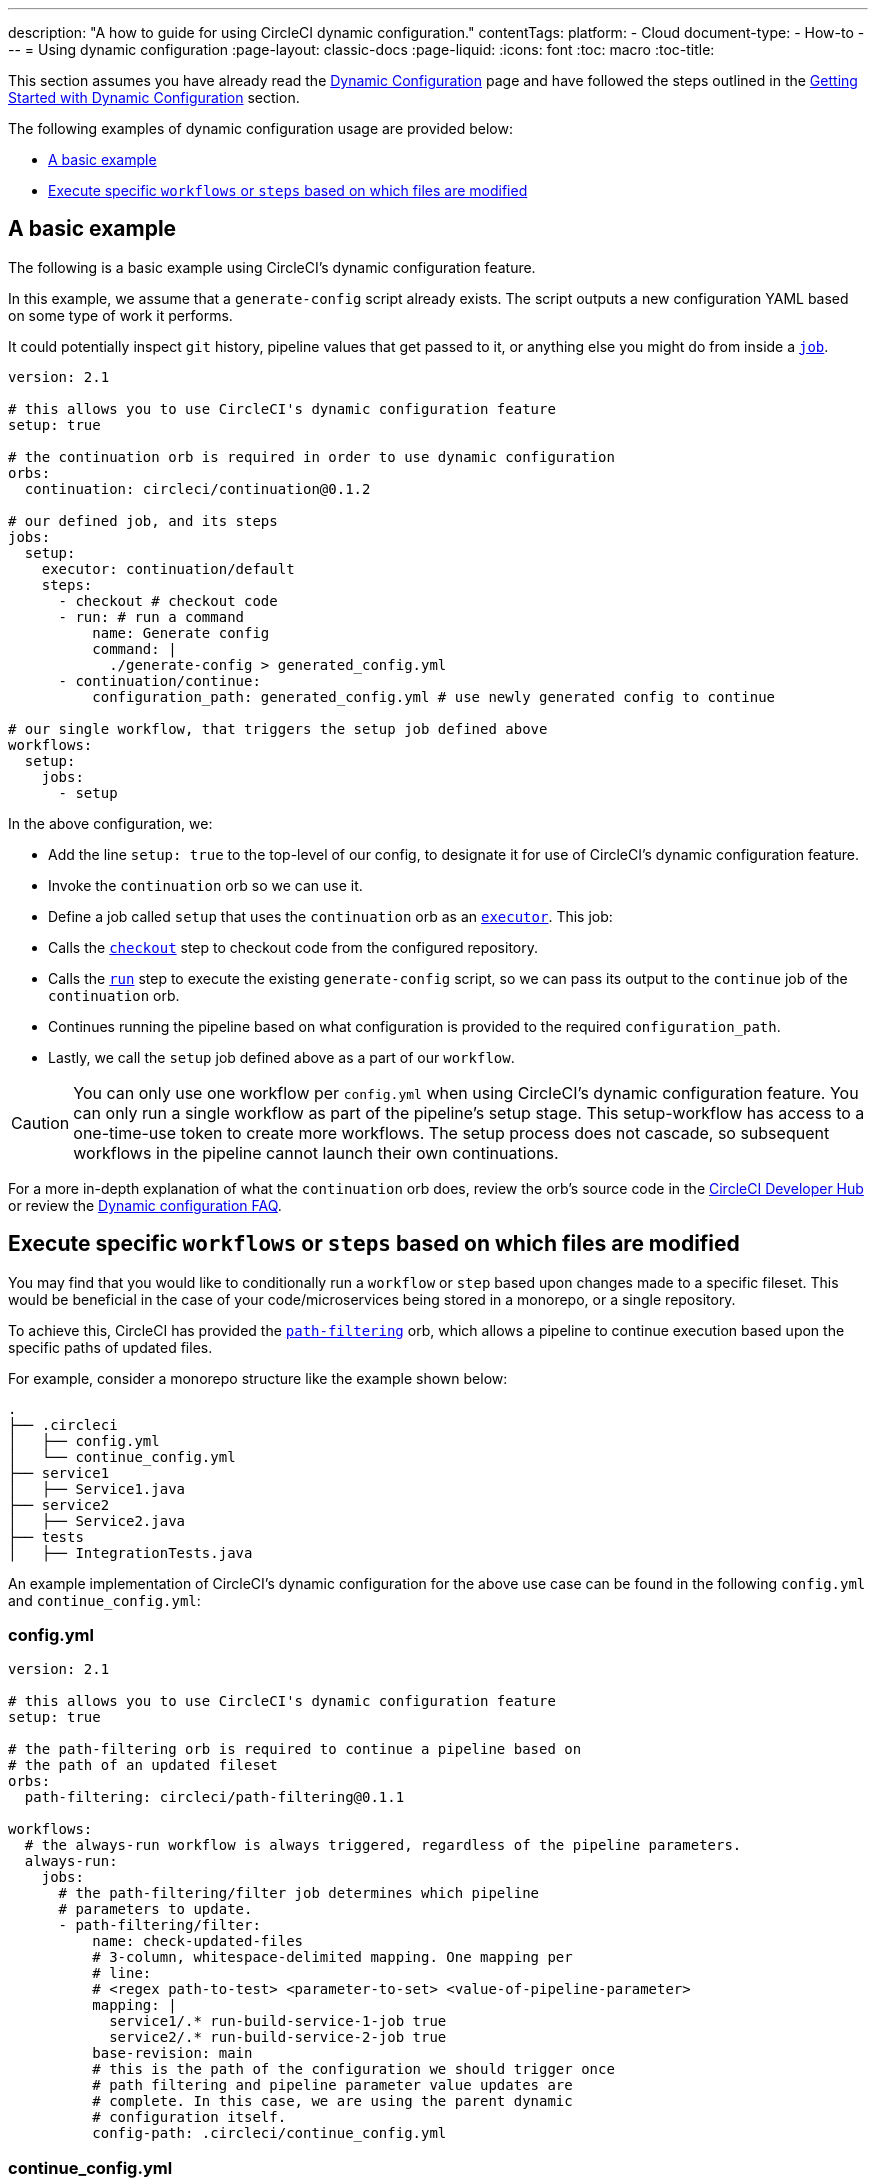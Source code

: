 ---
description: "A how to guide for using CircleCI dynamic configuration."
contentTags: 
  platform:
  - Cloud
document-type:
- How-to
---
= Using dynamic configuration
:page-layout: classic-docs
:page-liquid:
:icons: font
:toc: macro
:toc-title:

This section assumes you have already read the <<dynamic-config#,Dynamic Configuration>> page and
have followed the steps outlined in the <<dynamic-config#getting-started-with-dynamic-config-in-circleci,Getting Started with Dynamic Configuration>> section.

The following examples of dynamic configuration usage are provided below:

- <<a-basic-example>>
- <<execute-specific-workflows-or-steps-based-on-which-files-are-modified>>

[#a-basic-example]
== A basic example

The following is a basic example using CircleCI's dynamic configuration feature.

In this example, we assume that a `generate-config` script already exists. The script outputs a new configuration YAML based on some type of work it performs. 

It could potentially inspect `git` history, pipeline values that get passed to it, or anything else you might do from inside a <<configuration-reference#jobs,`job`>>.

[source,yaml]
----
version: 2.1

# this allows you to use CircleCI's dynamic configuration feature
setup: true

# the continuation orb is required in order to use dynamic configuration
orbs:
  continuation: circleci/continuation@0.1.2

# our defined job, and its steps
jobs:
  setup:
    executor: continuation/default
    steps:
      - checkout # checkout code
      - run: # run a command
          name: Generate config
          command: |
            ./generate-config > generated_config.yml
      - continuation/continue:
          configuration_path: generated_config.yml # use newly generated config to continue

# our single workflow, that triggers the setup job defined above
workflows:
  setup:
    jobs:
      - setup
----

In the above configuration, we:

- Add the line `setup: true` to the top-level of our config, to designate it for use of CircleCI's dynamic configuration feature.
- Invoke the `continuation` orb so we can use it.
- Define a job called `setup` that uses the `continuation` orb as an <<executor-intro#,`executor`>>. This job:
    - Calls the <<configuration-reference#checkout,`checkout`>> step to checkout code from the configured repository.
    - Calls the <<configuration-reference#run,`run`>> step to execute the existing `generate-config` script, so we can pass its output to the `continue` job of the `continuation` orb.
    - Continues running the pipeline based on what configuration is provided to the required `configuration_path`.
- Lastly, we call the `setup` job defined above as a part of our `workflow`.

CAUTION: You can only use one workflow per `config.yml` when using CircleCI's dynamic configuration feature.
You can only run a single workflow as part of the pipeline's setup stage. This setup-workflow has access to a one-time-use token to create more workflows. The setup process does not cascade, so subsequent workflows in the pipeline cannot launch their own continuations.

For a more in-depth explanation of what the `continuation` orb does, review the orb's source code in the link:https://circleci.com/developer/orbs/orb/circleci/continuation?version=0.1.2[CircleCI Developer Hub] or review the <<dynamic-config#dynamic-config-faqs,Dynamic configuration FAQ>>.

[#execute-specific-workflows-or-steps-based-on-which-files-are-modified]
== Execute specific `workflows` or `steps` based on which files are modified

You may find that you would like to conditionally run a `workflow` or `step` based upon changes made to a specific fileset. This would be beneficial in the case of your code/microservices being stored in a monorepo, or a single repository.

To achieve this, CircleCI has provided the link:https://circleci.com/developer/orbs/orb/circleci/path-filtering[`path-filtering`] orb, which allows a pipeline to continue execution based upon the specific paths of updated files.

For example, consider a monorepo structure like the example shown below:

[source,shell]
----
.
├── .circleci
│   ├── config.yml
│   └── continue_config.yml
├── service1
│   ├── Service1.java
├── service2
│   ├── Service2.java
├── tests
│   ├── IntegrationTests.java
----

An example implementation of CircleCI's dynamic configuration for the above use case can be found in the following `config.yml` and `continue_config.yml`:

[#config]
=== config.yml

[source,yaml]
----
version: 2.1

# this allows you to use CircleCI's dynamic configuration feature
setup: true

# the path-filtering orb is required to continue a pipeline based on
# the path of an updated fileset
orbs:
  path-filtering: circleci/path-filtering@0.1.1

workflows:
  # the always-run workflow is always triggered, regardless of the pipeline parameters.
  always-run:
    jobs:
      # the path-filtering/filter job determines which pipeline
      # parameters to update.
      - path-filtering/filter:
          name: check-updated-files
          # 3-column, whitespace-delimited mapping. One mapping per
          # line:
          # <regex path-to-test> <parameter-to-set> <value-of-pipeline-parameter>
          mapping: |
            service1/.* run-build-service-1-job true
            service2/.* run-build-service-2-job true
          base-revision: main
          # this is the path of the configuration we should trigger once
          # path filtering and pipeline parameter value updates are
          # complete. In this case, we are using the parent dynamic
          # configuration itself.
          config-path: .circleci/continue_config.yml
----

[#continueconfig]
=== continue_config.yml

[source,yaml]
----
version: 2.1

orbs:
  maven: circleci/maven@1.2.0

# the default pipeline parameters, which will be updated according to
# the results of the path-filtering orb
parameters:
  run-build-service-1-job:
    type: boolean
    default: false
  run-build-service-2-job:
    type: boolean
    default: false

# here we specify our workflows, most of which are conditionally
# executed based upon pipeline parameter values. Each workflow calls a
# specific job defined above, in the jobs section.
workflows:
  # when pipeline parameter, run-build-service-1-job is true, the
  # build-service-1 job is triggered.
  service-1:
    when: << pipeline.parameters.run-build-service-1-job >>
    jobs:
      - maven/test:
          name: build-service-1
          command: 'install -DskipTests'
          app_src_directory: 'service1'
  # when pipeline parameter, run-build-service-2-job is true, the
  # build-service-2 job is triggered.
  service-2:
    when: << pipeline.parameters.run-build-service-2-job >>
    jobs:
      - maven/test:
          name: build-service-2
          command: 'install -DskipTests'
          app_src_directory: 'service2'
  # when pipeline parameter, run-build-service-1-job OR
  # run-build-service-2-job is true, run-integration-tests job is
  # triggered. see:
  # https://circleci.com/docs/configuration-reference/#logic-statements
  # for more information.
  run-integration-tests:
    when:
      or: [<< pipeline.parameters.run-build-service-1-job >>, << pipeline.parameters.run-build-service-2-job >>]
    jobs:
      - maven/test:
          name: run-integration-tests
          command: '-X verify'
          app_src_directory: 'tests'
----

In the above configuration, we:

- Add the line `setup: true` to the top-level of our config, to designate it for use of CircleCI's dynamic configuration feature.
- Invoke the `path-filtering` and `maven` orbs so we can use them.
- Define two boolean pipeline parameters, `run-build-service-1-job` and `run-build-service-2-job`
- Define four jobs: `check-updated-files`, `build-service-1`, `build-service-2`, and `run-integration-tests`:
  - The `check-updated-files` job will use the `path-filtering` orb to determine which files have changed, according to
    the file-path provided. It will also set the designated pipeline parameters to their specified values (in this case, different maven commands will be triggered based on which files changed).
  - The `build-service-1` job uses the `maven` orb to compile/install the service1 code, but skips any tests
  - The `build-service-2` job uses the `maven` orb to compile/install the service2 code, but skips any tests
  - The `run-integration-tests` job uses the `maven` orb to run any integration tests
- Define four workflows, three of which are conditionally executed:
  - The `service-1` workflow triggers the `build-service-1` job when the pipeline parameter value mapped to run-build-service-1-job is set to `true`
  - The `service-2` workflow triggers the `build-service-2` job when the pipeline parameter value mapped to run-build-service-2-job is set to `true`
  - The `run-integration-tests` workflow will run if the `run-build-service-1-job` or `run-build-service-2-job` pipeline parameters have been updated to `true` based on the results of the `path-filtering` orb
  - The `check-updated-files` workflow will always run any time this pipeline is triggered

See the `path-filtering` link:https://circleci.com/developer/orbs/orb/circleci/path-filtering[orb documentation] for more
information on available elements and required parameters.
